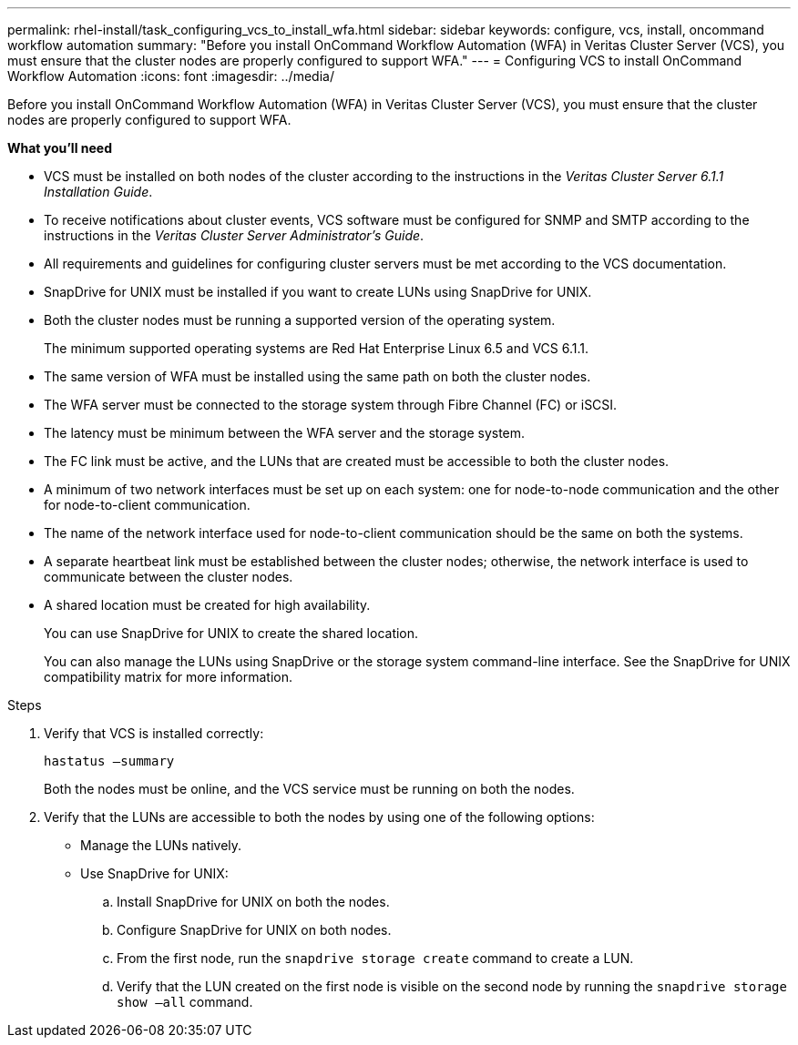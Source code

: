 ---
permalink: rhel-install/task_configuring_vcs_to_install_wfa.html
sidebar: sidebar
keywords: configure, vcs, install, oncommand workflow automation
summary: "Before you install OnCommand Workflow Automation (WFA) in Veritas Cluster Server (VCS), you must ensure that the cluster nodes are properly configured to support WFA."
---
= Configuring VCS to install OnCommand Workflow Automation
:icons: font
:imagesdir: ../media/

[.lead]
Before you install OnCommand Workflow Automation (WFA) in Veritas Cluster Server (VCS), you must ensure that the cluster nodes are properly configured to support WFA.

*What you'll need*

* VCS must be installed on both nodes of the cluster according to the instructions in the _Veritas Cluster Server 6.1.1 Installation Guide_.
* To receive notifications about cluster events, VCS software must be configured for SNMP and SMTP according to the instructions in the _Veritas Cluster Server Administrator's Guide_.
* All requirements and guidelines for configuring cluster servers must be met according to the VCS documentation.
* SnapDrive for UNIX must be installed if you want to create LUNs using SnapDrive for UNIX.
* Both the cluster nodes must be running a supported version of the operating system.
+
The minimum supported operating systems are Red Hat Enterprise Linux 6.5 and VCS 6.1.1.

* The same version of WFA must be installed using the same path on both the cluster nodes.
* The WFA server must be connected to the storage system through Fibre Channel (FC) or iSCSI.
* The latency must be minimum between the WFA server and the storage system.
* The FC link must be active, and the LUNs that are created must be accessible to both the cluster nodes.
* A minimum of two network interfaces must be set up on each system: one for node-to-node communication and the other for node-to-client communication.
* The name of the network interface used for node-to-client communication should be the same on both the systems.
* A separate heartbeat link must be established between the cluster nodes; otherwise, the network interface is used to communicate between the cluster nodes.
* A shared location must be created for high availability.
+
You can use SnapDrive for UNIX to create the shared location.
+
You can also manage the LUNs using SnapDrive or the storage system command-line interface. See the SnapDrive for UNIX compatibility matrix for more information.

.Steps
. Verify that VCS is installed correctly:
+
`hastatus –summary`
+
Both the nodes must be online, and the VCS service must be running on both the nodes.

. Verify that the LUNs are accessible to both the nodes by using one of the following options:
 ** Manage the LUNs natively.
 ** Use SnapDrive for UNIX:
  .. Install SnapDrive for UNIX on both the nodes.
  .. Configure SnapDrive for UNIX on both nodes.
  .. From the first node, run the `snapdrive storage create` command to create a LUN.
  .. Verify that the LUN created on the first node is visible on the second node by running the `snapdrive storage show –all` command.
